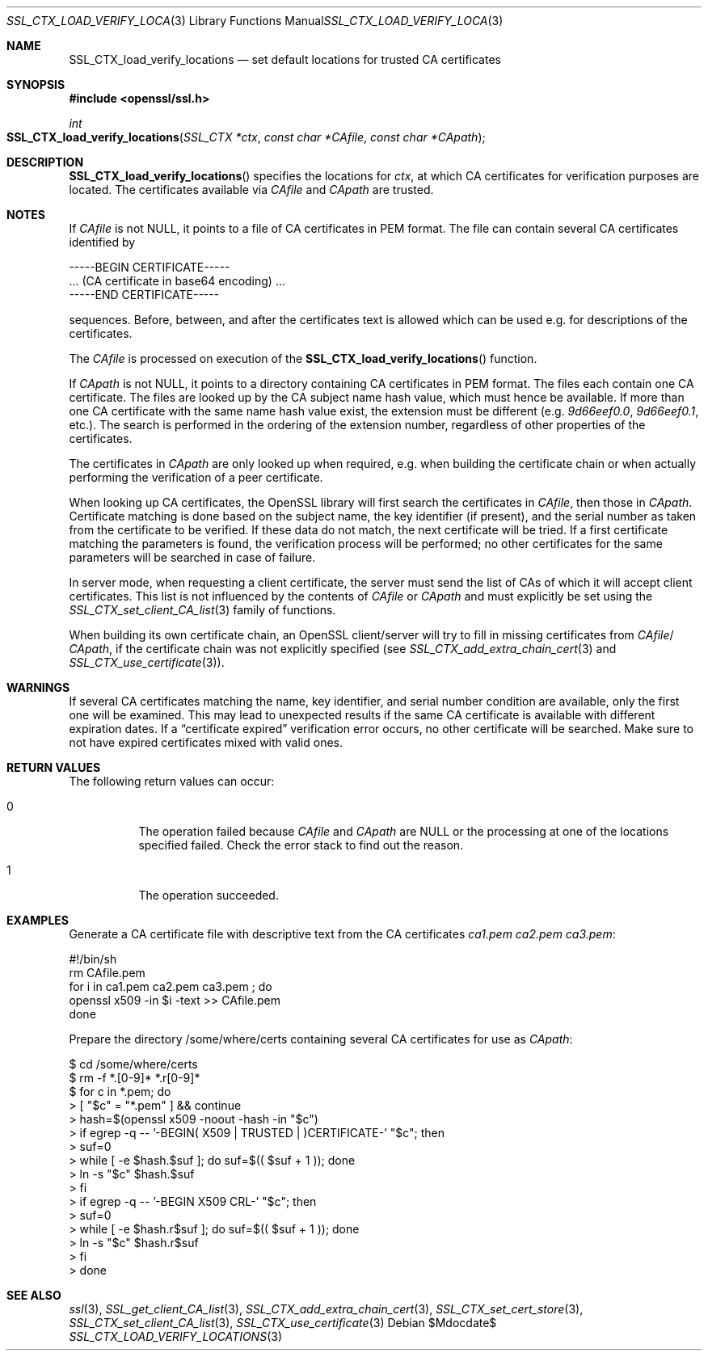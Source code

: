 .Dd $Mdocdate$
.Dt SSL_CTX_LOAD_VERIFY_LOCATIONS 3
.Os
.Sh NAME
.Nm SSL_CTX_load_verify_locations
.Nd set default locations for trusted CA certificates
.Sh SYNOPSIS
.In openssl/ssl.h
.Ft int
.Fo SSL_CTX_load_verify_locations
.Fa "SSL_CTX *ctx" "const char *CAfile" "const char *CApath"
.Fc
.Sh DESCRIPTION
.Fn SSL_CTX_load_verify_locations
specifies the locations for
.Fa ctx ,
at which CA certificates for verification purposes are located.
The certificates available via
.Fa CAfile
and
.Fa CApath
are trusted.
.Sh NOTES
If
.Fa CAfile
is not
.Dv NULL ,
it points to a file of CA certificates in PEM format.
The file can contain several CA certificates identified by
.Bd -literal
 -----BEGIN CERTIFICATE-----
 ... (CA certificate in base64 encoding) ...
 -----END CERTIFICATE-----
.Ed
.Pp
sequences. Before, between, and after the certificates text is allowed
which can be used e.g. for descriptions of the certificates.
.Pp
The
.Fa CAfile
is processed on execution of the
.Fn SSL_CTX_load_verify_locations
function.
.Pp
If
.Fa CApath
is not NULL, it points to a directory containing CA certificates in PEM format.
The files each contain one CA certificate.
The files are looked up by the CA subject name hash value,
which must hence be available.
If more than one CA certificate with the same name hash value exist,
the extension must be different (e.g.\&
.Pa 9d66eef0.0 ,
.Pa 9d66eef0.1 ,
etc.).
The search is performed in the ordering of the extension number,
regardless of other properties of the certificates.
.Pp
The certificates in
.Fa CApath
are only looked up when required, e.g. when building the certificate chain or
when actually performing the verification of a peer certificate.
.Pp
When looking up CA certificates, the OpenSSL library will first search the
certificates in
.Fa CAfile ,
then those in
.Fa CApath .
Certificate matching is done based on the subject name, the key identifier (if
present), and the serial number as taken from the certificate to be verified.
If these data do not match, the next certificate will be tried.
If a first certificate matching the parameters is found,
the verification process will be performed;
no other certificates for the same parameters will be searched in case of
failure.
.Pp
In server mode, when requesting a client certificate, the server must send
the list of CAs of which it will accept client certificates.
This list is not influenced by the contents of
.Fa CAfile
or
.Fa CApath
and must explicitly be set using the
.Xr SSL_CTX_set_client_CA_list 3
family of functions.
.Pp
When building its own certificate chain, an OpenSSL client/server will try to
fill in missing certificates from
.Fa CAfile Ns / Fa CApath ,
if the
certificate chain was not explicitly specified (see
.Xr SSL_CTX_add_extra_chain_cert 3
and
.Xr SSL_CTX_use_certificate 3 ) .
.Sh WARNINGS
If several CA certificates matching the name, key identifier, and serial
number condition are available, only the first one will be examined.
This may lead to unexpected results if the same CA certificate is available
with different expiration dates.
If a
.Dq certificate expired
verification error occurs, no other certificate will be searched.
Make sure to not have expired certificates mixed with valid ones.
.Sh RETURN VALUES
The following return values can occur:
.Bl -tag -width Ds
.It 0
The operation failed because
.Fa CAfile
and
.Fa CApath
are
.Dv NULL
or the processing at one of the locations specified failed.
Check the error stack to find out the reason.
.It 1
The operation succeeded.
.El
.Sh EXAMPLES
Generate a CA certificate file with descriptive text from the CA certificates
.Pa ca1.pem
.Pa ca2.pem
.Pa ca3.pem :
.Bd -literal
 #!/bin/sh
 rm CAfile.pem
 for i in ca1.pem ca2.pem ca3.pem ; do
   openssl x509 -in $i -text >> CAfile.pem
 done
.Ed
.Pp
Prepare the directory /some/where/certs containing several CA certificates
for use as
.Fa CApath :
.Bd -literal
$ cd /some/where/certs
$ rm -f *.[0-9]* *.r[0-9]*
$ for c in *.pem; do
>    [ "$c" = "*.pem" ] && continue
>    hash=$(openssl x509 -noout -hash -in "$c")
>    if egrep -q -- '-BEGIN( X509 | TRUSTED | )CERTIFICATE-' "$c"; then
>      suf=0
>      while [ -e $hash.$suf ]; do suf=$(( $suf + 1 )); done
>      ln -s "$c" $hash.$suf
>    fi
>    if egrep -q -- '-BEGIN X509 CRL-' "$c"; then
>      suf=0
>      while [ -e $hash.r$suf ]; do suf=$(( $suf + 1 )); done
>      ln -s "$c" $hash.r$suf
>    fi
> done
.Ed
.Sh SEE ALSO
.Xr ssl 3 ,
.Xr SSL_get_client_CA_list 3 ,
.Xr SSL_CTX_add_extra_chain_cert 3 ,
.Xr SSL_CTX_set_cert_store 3 ,
.Xr SSL_CTX_set_client_CA_list 3 ,
.Xr SSL_CTX_use_certificate 3
